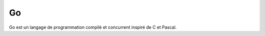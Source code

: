.. index::
   single: Go; Go


Go
===================

Go est un langage de programmation compilé et concurrent inspiré de C et Pascal.